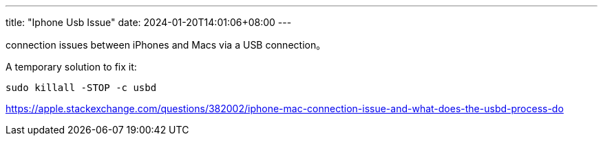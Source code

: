 ---
title: "Iphone Usb Issue"
date: 2024-01-20T14:01:06+08:00
---

connection issues between iPhones and Macs via a USB connection。

A temporary solution to fix it:
----
sudo killall -STOP -c usbd
----

https://apple.stackexchange.com/questions/382002/iphone-mac-connection-issue-and-what-does-the-usbd-process-do